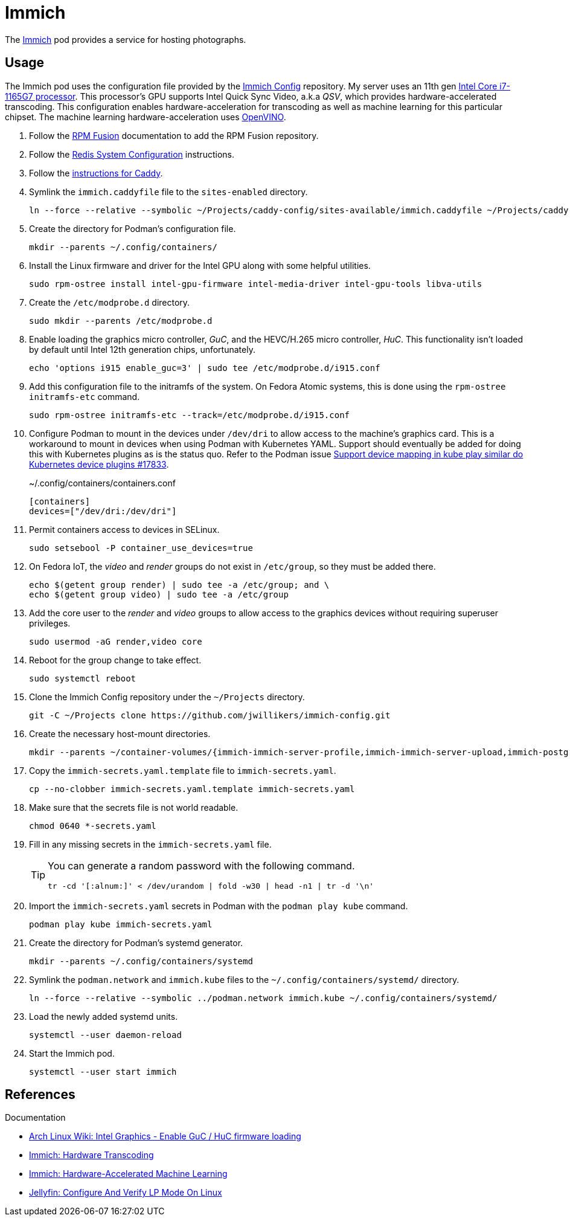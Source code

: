 = Immich
:experimental:
:icons: font
:keywords: image immich openvino photo photograph picture qsv transcode
ifdef::env-github[]
:tip-caption: :bulb:
:note-caption: :information_source:
:important-caption: :heavy_exclamation_mark:
:caution-caption: :fire:
:warning-caption: :warning:
endif::[]
:Immich: https://immich.app/[Immich]

The {Immich} pod provides a service for hosting photographs.

== Usage

The Immich pod uses the configuration file provided by the https://github.com/jwillikers/immich-config[Immich Config] repository.
My server uses an 11th gen https://ark.intel.com/content/www/us/en/ark/products/208921/intel-core-i7-1165g7-processor-12m-cache-up-to-4-70-ghz-with-ipu.html[Intel Core i7-1165G7 processor].
This processor's GPU supports Intel Quick Sync Video, a.k.a _QSV_, which provides hardware-accelerated transcoding.
This configuration enables hardware-acceleration for transcoding as well as machine learning for this particular chipset.
The machine learning hardware-acceleration uses https://github.com/openvinotoolkit/openvino[OpenVINO].

. Follow the <<../doc/RPM Fusion.adoc,RPM Fusion>> documentation to add the RPM Fusion repository.
. Follow the <<../doc/Redis.adoc#System Configuration,Redis System Configuration>> instructions.
. Follow the <<../caddy/README.adoc,instructions for Caddy>>.

. Symlink the `immich.caddyfile` file to the `sites-enabled` directory.
+
[,sh]
----
ln --force --relative --symbolic ~/Projects/caddy-config/sites-available/immich.caddyfile ~/Projects/caddy-config/sites-enabled/immich.caddyfile
----

. Create the directory for Podman's configuration file.
+
[,sh]
----
mkdir --parents ~/.config/containers/
----

. Install the Linux firmware and driver for the Intel GPU along with some helpful utilities.
+
[,sh]
----
sudo rpm-ostree install intel-gpu-firmware intel-media-driver intel-gpu-tools libva-utils 
----

. Create the `/etc/modprobe.d` directory.
+
[,sh]
----
sudo mkdir --parents /etc/modprobe.d
----

. Enable loading the graphics micro controller, _GuC_, and the HEVC/H.265 micro controller, _HuC_.
This functionality isn't loaded by default until Intel 12th generation chips, unfortunately.
+
[,sh]
----
echo 'options i915 enable_guc=3' | sudo tee /etc/modprobe.d/i915.conf
----

. Add this configuration file to the initramfs of the system.
On Fedora Atomic systems, this is done using the `rpm-ostree initramfs-etc` command.
+
[,sh]
----
sudo rpm-ostree initramfs-etc --track=/etc/modprobe.d/i915.conf
----

. Configure Podman to mount in the devices under `/dev/dri` to allow access to the machine's graphics card.
This is a workaround to mount in devices when using Podman with Kubernetes YAML.
Support should eventually be added for doing this with Kubernetes plugins as is the status quo.
Refer to the Podman issue https://github.com/containers/podman/issues/17833[Support device mapping in kube play similar do Kubernetes device plugins #17833].
+
.~/.config/containers/containers.conf
[,toml]
----
[containers]
devices=["/dev/dri:/dev/dri"]
----

. Permit containers access to devices in SELinux.
+
[,sh]
----
sudo setsebool -P container_use_devices=true
----

. On Fedora IoT, the _video_ and _render_ groups do not exist in `/etc/group`, so they must be added there.
+
[,sh]
----
echo $(getent group render) | sudo tee -a /etc/group; and \
echo $(getent group video) | sudo tee -a /etc/group
----

. Add the core user to the _render_ and _video_ groups to allow access to the graphics devices without requiring superuser privileges.
+
[,sh]
----
sudo usermod -aG render,video core
----

. Reboot for the group change to take effect.
+
[,sh]
----
sudo systemctl reboot
----

. Clone the Immich Config repository under the `~/Projects` directory.
+
[,sh]
----
git -C ~/Projects clone https://github.com/jwillikers/immich-config.git
----

. Create the necessary host-mount directories.
+
[,sh]
----
mkdir --parents ~/container-volumes/{immich-immich-server-profile,immich-immich-server-upload,immich-postgresql-data}
----

. Copy the `immich-secrets.yaml.template` file to `immich-secrets.yaml`. 
+
[,sh]
----
cp --no-clobber immich-secrets.yaml.template immich-secrets.yaml
----

. Make sure that the secrets file is not world readable.
+
[,sh]
----
chmod 0640 *-secrets.yaml
----

. Fill in any missing secrets in the `immich-secrets.yaml` file.
+
[TIP]
====
You can generate a random password with the following command.

[,sh]
----
tr -cd '[:alnum:]' < /dev/urandom | fold -w30 | head -n1 | tr -d '\n'
----
====

. Import the `immich-secrets.yaml` secrets in Podman with the `podman play kube` command.
+
[,sh]
----
podman play kube immich-secrets.yaml
----

. Create the directory for Podman's systemd generator.
+
[,sh]
----
mkdir --parents ~/.config/containers/systemd
----

. Symlink the `podman.network` and `immich.kube` files to the `~/.config/containers/systemd/` directory.
+
[,sh]
----
ln --force --relative --symbolic ../podman.network immich.kube ~/.config/containers/systemd/
----

. Load the newly added systemd units.
+
[,sh]
----
systemctl --user daemon-reload
----

. Start the Immich pod.
+
[,sh]
----
systemctl --user start immich
----

== References

.Documentation
* https://wiki.archlinux.org/title/intel_graphics#Enable_GuC_/_HuC_firmware_loading[Arch Linux Wiki: Intel Graphics - Enable GuC / HuC firmware loading]
* https://immich.app/docs/features/hardware-transcoding[Immich: Hardware Transcoding]
* https://immich.app/docs/features/ml-hardware-acceleration[Immich: Hardware-Accelerated Machine Learning]
* https://jellyfin.org/docs/general/administration/hardware-acceleration/intel/#configure-and-verify-lp-mode-on-linux[Jellyfin: Configure And Verify LP Mode On Linux]
